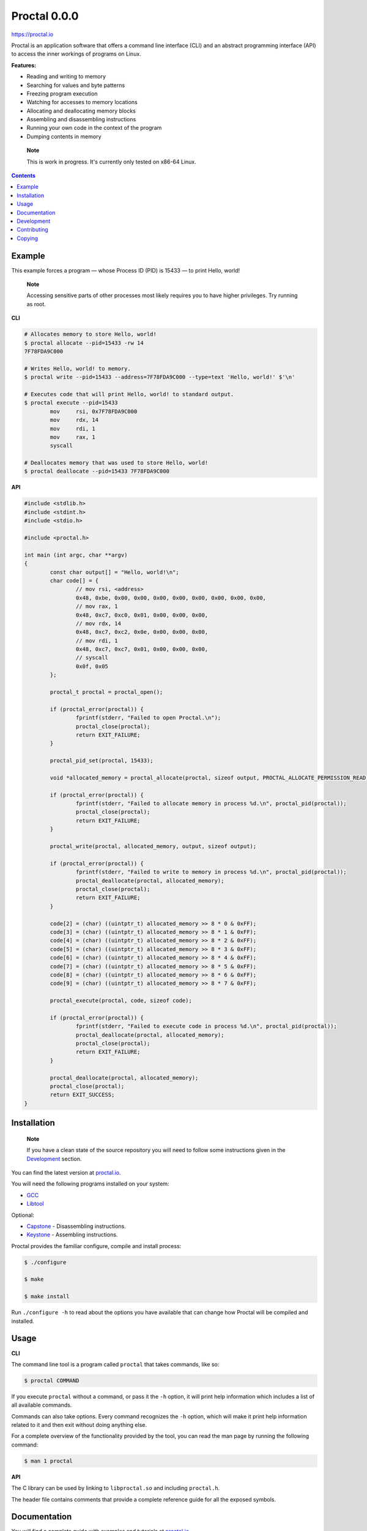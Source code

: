 ===============
 Proctal 0.0.0
===============

https://proctal.io

Proctal is an application software that offers a command line interface (CLI)
and an abstract programming interface (API) to access the inner workings of
programs on Linux.

**Features:**

- Reading and writing to memory

- Searching for values and byte patterns

- Freezing program execution

- Watching for accesses to memory locations

- Allocating and deallocating memory blocks

- Assembling and disassembling instructions

- Running your own code in the context of the program

- Dumping contents in memory

..

	**Note**

	This is work in progress. It's currently only tested on x86-64 Linux.


.. contents::


Example
=======

This example forces a program — whose Process ID (PID) is 15433 — to print
Hello, world!

	**Note**

	Accessing sensitive parts of other processes most likely requires you
	to have higher privileges. Try running as root.

**CLI**

.. code :: sh

	# Allocates memory to store Hello, world!
	$ proctal allocate --pid=15433 -rw 14
	7F78FDA9C000

	# Writes Hello, world! to memory.
	$ proctal write --pid=15433 --address=7F78FDA9C000 --type=text 'Hello, world!' $'\n'

	# Executes code that will print Hello, world! to standard output.
	$ proctal execute --pid=15433
		mov	rsi, 0x7F78FDA9C000
		mov	rdx, 14
		mov	rdi, 1
		mov	rax, 1
		syscall

	# Deallocates memory that was used to store Hello, world!
	$ proctal deallocate --pid=15433 7F78FDA9C000

**API**

.. code :: C

	#include <stdlib.h>
	#include <stdint.h>
	#include <stdio.h>

	#include <proctal.h>

	int main (int argc, char **argv)
	{
		const char output[] = "Hello, world!\n";
		char code[] = {
			// mov rsi, <address>
			0x48, 0xbe, 0x00, 0x00, 0x00, 0x00, 0x00, 0x00, 0x00, 0x00,
			// mov rax, 1
			0x48, 0xc7, 0xc0, 0x01, 0x00, 0x00, 0x00,
			// mov rdx, 14
			0x48, 0xc7, 0xc2, 0x0e, 0x00, 0x00, 0x00,
			// mov rdi, 1
			0x48, 0xc7, 0xc7, 0x01, 0x00, 0x00, 0x00,
			// syscall
			0x0f, 0x05
		};

		proctal_t proctal = proctal_open();

		if (proctal_error(proctal)) {
			fprintf(stderr, "Failed to open Proctal.\n");
			proctal_close(proctal);
			return EXIT_FAILURE;
		}

		proctal_pid_set(proctal, 15433);

		void *allocated_memory = proctal_allocate(proctal, sizeof output, PROCTAL_ALLOCATE_PERMISSION_READ);

		if (proctal_error(proctal)) {
			fprintf(stderr, "Failed to allocate memory in process %d.\n", proctal_pid(proctal));
			proctal_close(proctal);
			return EXIT_FAILURE;
		}

		proctal_write(proctal, allocated_memory, output, sizeof output);

		if (proctal_error(proctal)) {
			fprintf(stderr, "Failed to write to memory in process %d.\n", proctal_pid(proctal));
			proctal_deallocate(proctal, allocated_memory);
			proctal_close(proctal);
			return EXIT_FAILURE;
		}

		code[2] = (char) ((uintptr_t) allocated_memory >> 8 * 0 & 0xFF);
		code[3] = (char) ((uintptr_t) allocated_memory >> 8 * 1 & 0xFF);
		code[4] = (char) ((uintptr_t) allocated_memory >> 8 * 2 & 0xFF);
		code[5] = (char) ((uintptr_t) allocated_memory >> 8 * 3 & 0xFF);
		code[6] = (char) ((uintptr_t) allocated_memory >> 8 * 4 & 0xFF);
		code[7] = (char) ((uintptr_t) allocated_memory >> 8 * 5 & 0xFF);
		code[8] = (char) ((uintptr_t) allocated_memory >> 8 * 6 & 0xFF);
		code[9] = (char) ((uintptr_t) allocated_memory >> 8 * 7 & 0xFF);

		proctal_execute(proctal, code, sizeof code);

		if (proctal_error(proctal)) {
			fprintf(stderr, "Failed to execute code in process %d.\n", proctal_pid(proctal));
			proctal_deallocate(proctal, allocated_memory);
			proctal_close(proctal);
			return EXIT_FAILURE;
		}

		proctal_deallocate(proctal, allocated_memory);
		proctal_close(proctal);
		return EXIT_SUCCESS;
	}


Installation
============

	**Note**

	If you have a clean state of the source repository you will need to
	follow some instructions given in the Development_ section.

You can find the latest version at `proctal.io <Download_>`_. 

You will need the following programs installed on your system:

- GCC_
- Libtool_

Optional:

- Capstone_ - Disassembling instructions.
- Keystone_ - Assembling instructions.

Proctal provides the familiar configure, compile and install process:

.. code :: sh

	$ ./configure

	$ make

	$ make install

Run ``./configure -h`` to read about the options you have available that can
change how Proctal will be compiled and installed.


Usage
=====

**CLI**

The command line tool is a program called ``proctal`` that takes commands, like
so:

.. code :: sh

	$ proctal COMMAND

If you execute ``proctal`` without a command, or pass it the ``-h`` option, it
will print help information which includes a list of all available commands.

Commands can also take options. Every command recognizes the ``-h`` option,
which will make it print help information related to it and then exit without
doing anything else.

For a complete overview of the functionality provided by the tool, you can read
the man page by running the following command:

.. code :: sh

	$ man 1 proctal

**API**

The C library can be used by linking to ``libproctal.so`` and including
``proctal.h``.

The header file contains comments that provide a complete reference guide for
all the exposed symbols.


Documentation
=============

You will find a complete guide with examples and tutorials at `proctal.io
<Documentation_>`_. 


Development
===========

In addition to the dependencies listed in the Installation_ section, you will
also need:

- Git_
- Yuck_
- PHP_
- Python_
- Autoconf_
- Automake_

Proctal uses the autotools to generate build systems for UNIX like operating
systems. This section will not go into too much detail about them but will show
you how you can create a development build to tinker with the source code.

First you need to run the ``bootstrap`` script. This will fetch some additional
libraries for you and also set up the autotools.

.. code :: sh

	$ ./bootstrap

At this point you can follow the instructions given in the Installation_
section but you will most likely want to work strictly inside the project
directory. Here's how you would create and compile a build that suppresses
optimizations and inserts debugging symbols.

.. code :: sh

	$ mkdir -p build

	$ cd build

	$ ../configure 'CFLAGS=-g -O0'

	$ make

If you modify a source file and run ``make`` again it should detect the change
and compile again.

You can also run the test suite. Beware that some test cases require higher
privileges, which means that you will most likely have to run the following
command as root in order for them to pass.

.. code :: sh

	$ make check

For more details on what else you can do with the autotools go read the manuals
over at `GNU software`_.


Contributing
============

Found a bug or want to contribute code? Feel free to create an issue or send a
pull request on GitHub_.

By submitting code as an individual you agree to the Individual Contributor
License Agreement. By submitting code as an entity you agree to the Entity
Contributor License Agreement. Read the CONTRIBUTING file for more details.

You can also report bugs to bugs@proctal.io.


Copying
=======

This program is free software: you can redistribute it and/or modify it under
the terms of the GNU General Public License as published by the Free Software
Foundation, either version 3 of the License, or (at your option) any later
version.

This program is distributed in the hope that it will be useful, but WITHOUT
ANY WARRANTY; without even the implied warranty of MERCHANTABILITY or FITNESS
FOR A PARTICULAR PURPOSE. See the GNU General Public License for more details.

A copy of the GNU General Public License is distributed in a file named
COPYING. If not, see `GNU licenses`_.


.. References

.. _Documentation: https://proctal.io/documentation
.. _Download: https://proctal.io/download
.. _`GNU software`: https://www.gnu.org/software/
.. _`GNU licenses`: http://www.gnu.org/licenses/
.. _GitHub: https://github.com/daniel-araujo/proctal
.. _Capstone: http://www.capstone-engine.org/
.. _Keystone: http://www.keystone-engine.org/
.. _Yuck: http://www.fresse.org/yuck/
.. _PHP: http://php.net/
.. _Autoconf: https://www.gnu.org/software/autoconf/autoconf.html
.. _Automake: https://www.gnu.org/software/automake/
.. _GCC: https://gcc.gnu.org/
.. _Libtool: https://www.gnu.org/software/libtool/libtool.html
.. _Python: https://www.python.org/
.. _Git: https://git-scm.com/
